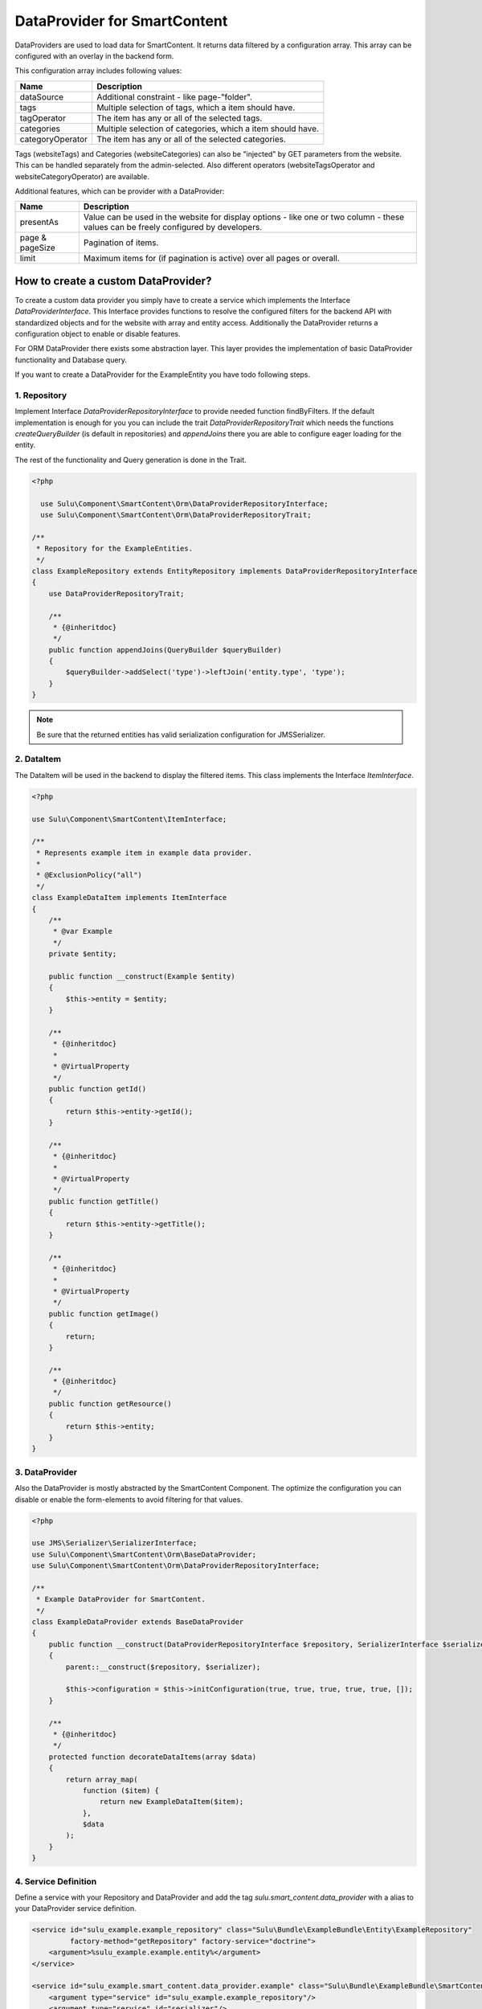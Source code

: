 DataProvider for SmartContent
=============================

DataProviders are used to load data for SmartContent. It returns data filtered
by a configuration array. This array can be configured with an overlay in the
backend form.

This configuration array includes following values:

.. list-table::
    :header-rows: 1

    * - Name
      - Description
    * - dataSource
      - Additional constraint - like page-"folder".
    * - tags
      - Multiple selection of tags, which a item should have.
    * - tagOperator
      - The item has any or all of the selected tags.
    * - categories
      - Multiple selection of categories, which a item should have.
    * - categoryOperator
      - The item has any or all of the selected categories.

Tags (websiteTags) and Categories (websiteCategories) can also be "injected" by
GET parameters from the website. This can be handled separately from the
admin-selected. Also different operators (websiteTagsOperator and
websiteCategoryOperator) are available.

Additional features, which can be provider with a DataProvider:

.. list-table::
    :header-rows: 1

    * - Name
      - Description
    * - presentAs
      - Value can be used in the website for display options - like one or two
        column - these values can be freely configured by developers.
    * - page & pageSize
      - Pagination of items.
    * - limit
      - Maximum items for (if pagination is active) over all pages or overall.

How to create a custom DataProvider?
------------------------------------

To create a custom data provider you simply have to create a service which
implements the Interface `DataProviderInterface`. This Interface provides
functions to resolve the configured filters for the backend API with
standardized objects and for the website with array and entity access.
Additionally the DataProvider returns a configuration object to enable or
disable features.

For ORM DataProvider there exists some abstraction layer. This layer provides the
implementation of basic DataProvider functionality and Database query.

If you want to create a DataProvider for the ExampleEntity you have todo
following steps.

1. Repository
~~~~~~~~~~~~~

Implement Interface `DataProviderRepositoryInterface` to provide needed function
findByFilters. If the default implementation is enough for you you can include
the trait `DataProviderRepositoryTrait` which needs the functions
`createQueryBuilder` (is default in repositories) and `appendJoins` there you
are able to configure eager loading for the entity.

The rest of the functionality and Query generation is done in the Trait.

.. code-block:: php

  <?php

    use Sulu\Component\SmartContent\Orm\DataProviderRepositoryInterface;
    use Sulu\Component\SmartContent\Orm\DataProviderRepositoryTrait;

  /**
   * Repository for the ExampleEntities.
   */
  class ExampleRepository extends EntityRepository implements DataProviderRepositoryInterface
  {
      use DataProviderRepositoryTrait;

      /**
       * {@inheritdoc}
       */
      public function appendJoins(QueryBuilder $queryBuilder)
      {
          $queryBuilder->addSelect('type')->leftJoin('entity.type', 'type');
      }
  }

.. note::

    Be sure that the returned entities has valid serialization configuration for
    JMS\Serializer.


2. DataItem
~~~~~~~~~~~

The DataItem will be used in the backend to display the filtered items. This
class implements the Interface `ItemInterface`.

.. code-block:: php

    <?php

    use Sulu\Component\SmartContent\ItemInterface;

    /**
     * Represents example item in example data provider.
     *
     * @ExclusionPolicy("all")
     */
    class ExampleDataItem implements ItemInterface
    {
        /**
         * @var Example
         */
        private $entity;

        public function __construct(Example $entity)
        {
            $this->entity = $entity;
        }

        /**
         * {@inheritdoc}
         *
         * @VirtualProperty
         */
        public function getId()
        {
            return $this->entity->getId();
        }

        /**
         * {@inheritdoc}
         *
         * @VirtualProperty
         */
        public function getTitle()
        {
            return $this->entity->getTitle();
        }

        /**
         * {@inheritdoc}
         *
         * @VirtualProperty
         */
        public function getImage()
        {
            return;
        }

        /**
         * {@inheritdoc}
         */
        public function getResource()
        {
            return $this->entity;
        }
    }

3. DataProvider
~~~~~~~~~~~~~~~

Also the DataProvider is mostly abstracted by the SmartContent Component. The
optimize the configuration you can disable or enable the form-elements to avoid
filtering for that values.

.. code-block:: php

    <?php

    use JMS\Serializer\SerializerInterface;
    use Sulu\Component\SmartContent\Orm\BaseDataProvider;
    use Sulu\Component\SmartContent\Orm\DataProviderRepositoryInterface;

    /**
     * Example DataProvider for SmartContent.
     */
    class ExampleDataProvider extends BaseDataProvider
    {
        public function __construct(DataProviderRepositoryInterface $repository, SerializerInterface $serializer)
        {
            parent::__construct($repository, $serializer);

            $this->configuration = $this->initConfiguration(true, true, true, true, true, []);
        }

        /**
         * {@inheritdoc}
         */
        protected function decorateDataItems(array $data)
        {
            return array_map(
                function ($item) {
                    return new ExampleDataItem($item);
                },
                $data
            );
        }
    }

4. Service Definition
~~~~~~~~~~~~~~~~~~~~~

Define a service with your Repository and DataProvider and add the tag
`sulu.smart_content.data_provider` with a alias to your DataProvider service
definition.

.. code-block:: xml

        <service id="sulu_example.example_repository" class="Sulu\Bundle\ExampleBundle\Entity\ExampleRepository"
                 factory-method="getRepository" factory-service="doctrine">
            <argument>%sulu_example.example.entity%</argument>
        </service>

        <service id="sulu_example.smart_content.data_provider.example" class="Sulu\Bundle\ExampleBundle\SmartContent\ExampleDataProvider">
            <argument type="service" id="sulu_example.example_repository"/>
            <argument type="service" id="serializer"/>

            <tag name="sulu.smart_content.data_provider" alias="example"/>
        </service>

Afterwards you can use your new DataProvider within a normal SmartContent
property.

